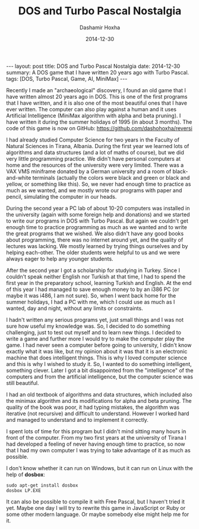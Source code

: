 #+TITLE:     DOS and Turbo Pascal Nostalgia
#+AUTHOR:    Dashamir Hoxha
#+EMAIL:     dashohoxha@gmail.com
#+DATE:      2014-12-30
#+OPTIONS:   H:3 num:t toc:t \n:nil @:t ::t |:t ^:nil -:t f:t *:t <:t
#+OPTIONS:   TeX:nil LaTeX:nil skip:nil d:nil todo:t pri:nil tags:not-in-toc
# #+INFOJS_OPT: view:overview toc:t ltoc:t mouse:#aadddd buttons:0 path:js/org-info.js
#+STYLE: <link rel="stylesheet" type="text/css" href="css/org-info.css" />
#+begin_html
---
layout:     post
title:      DOS and Turbo Pascal Nostalgia
date:       2014-12-30
summary:    A DOS game that I have written 20 years ago with Turbo Pascal.
tags: [DOS, Turbo Pascal, Game, AI, MiniMax]
---
#+end_html

Recently I made an "archaeological" discovery, I found an old game
that I have written almost 20 years ago in DOS. This is one of the
first programs that I have written, and it is also one of the most
beautiful ones that I have ever written. The computer can also play
against a human and it uses Artificial Intelligence (MiniMax algorithm
with alpha and beta pruning). I have written it during the summer
holidays of 1995 (in about 3 months). The code of this game is now on
GitHub: https://github.com/dashohoxha/reversi

I had already studied Computer Science for two years in the Faculty of
Natural Sciences in Tirana, Albania. During the first year we learned
lots of algorithms and data structures (and a lot of maths of course),
but we did very little programming practice. We didn't have personal
computers at home and the resources of the university were very
limited. There was a VAX VMS miniframe donated by a German university
and a room of black-and-white terminals (actually the colors were
black and green or black and yellow, or something like this). So, we
never had enough time to practice as much as we wanted, and we mostly
wrote our programs with paper and pencil, simulating the computer in
our heads.

During the second year a PC lab of about 10-20 computers was installed
in the university (again with some foreign help and donations) and we
started to write our programs in DOS with Turbo Pascal. But again we
couldn't get enough time to practice programming as much as we wanted
and to write the great programs that we wished.  We also didn't have
any good books about programming, there was no internet around yet, and
the quality of lectures was lacking. We mostly learned by trying
things ourselves and by helping each-other.  The older students were
helpful to us and we were always eager to help any younger students.

After the second year I got a scholarship for studying in Turkey.
Since I couldn't speak neither English nor Turkish at that time, I had
to spend the first year in the preparatory school, learning Turkish
and English. At the end of this year I had managed to save enough
money to by an i386 PC (or maybe it was i486, I am not sure). So, when
I went back home for the summer holidays, I had a PC with me, which I
could use as much as I wanted, day and night, without any limits or
constraints.

I hadn't written any serious programs yet, just small things and I was
not sure how useful my knowledge was. So, I decided to do something
challenging, just to test out myself and to learn new things. I
decided to write a game and further more I would try to make the
computer play the game. I had never seen a computer before going to
university, I didn't know exactly what it was like, but my opinion
about it was that it is an electronic machine that does intelligent
things. This is why I loved computer science and this is why I wished
to study it. So, I wanted to do something intelligent, something
clever. Later I got a bit disappointed from the "intelligence" of the
computers and from the artificial intelligence, but the computer
science was still beautiful.

I had an old textbook of algorithms and data structures, which
included also the minimax algorithm and its modifications for alpha
and beta pruning. The quality of the book was poor, it had typing
mistakes, the algorithm was iterative (not recursive) and difficult to
understand. However I worked hard and managed to understand and to
implement it correctly.

I spent lots of time for this program but I didn't mind sitting many
hours in front of the computer. From my two first years at the
university of Tirana I had developed a feeling of never having enough
time to practice, so now that I had my own computer I was trying to
take advantage of it as much as possible.

I don't know whether it can run on Windows, but it can run on Linux
with the help of *dosbox*:
#+BEGIN_EXAMPLE
sudo apt-get install dosbox
dosbox LP.EXE
#+END_EXAMPLE

It can also be possible to compile it with Free Pascal, but I haven't
tried it yet. Maybe one day I will try to rewrite this game in
JavaScript or Ruby or some other modern language. Or maybe somebody
else might help me for it.
